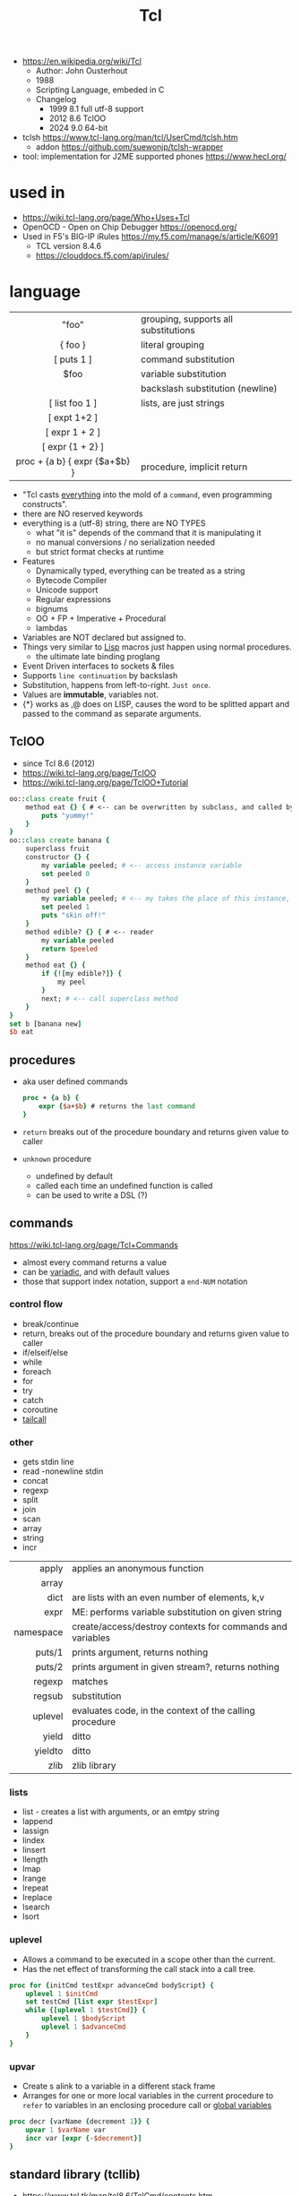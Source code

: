 #+TITLE: Tcl

- https://en.wikipedia.org/wiki/Tcl
  - Author: John Ousterhout
  - 1988
  - Scripting Language, embeded in C
  - Changelog
    - 1999 8.1 full utf-8 support
    - 2012 8.6 TclOO
    - 2024 9.0 64-bit

- tclsh https://www.tcl-lang.org/man/tcl/UserCmd/tclsh.htm
  - addon https://github.com/suewonjp/tclsh-wrapper
- tool: implementation for J2ME supported phones https://www.hecl.org/

* used in

- https://wiki.tcl-lang.org/page/Who+Uses+Tcl
- OpenOCD - Open on Chip Debugger https://openocd.org/
- Used in F5's BIG-IP iRules https://my.f5.com/manage/s/article/K6091
  - TCL version 8.4.6
  - https://clouddocs.f5.com/api/irules/

* language
|-------------------------------+--------------------------------------|
|              <c>              |                                      |
|-------------------------------+--------------------------------------|
|             "foo"             | grouping, supports all substitutions |
|            { foo }            | literal grouping                     |
|          [ puts 1 ]           | command substitution                 |
|             $foo              | variable substitution                |
|              \n               | backslash substitution (newline)     |
|-------------------------------+--------------------------------------|
|        [ list foo 1 ]         | lists, are just strings              |
|         [ expt 1+2 ]          |                                      |
|        [ expr 1 + 2 ]         |                                      |
|       [ expr {1 + 2} ]        |                                      |
| proc + {a b} { expr {$a+$b} } | procedure, implicit return           |
|-------------------------------+--------------------------------------|

- "Tcl casts _everything_ into the mold of a ~command~, even programming constructs".
- there are NO reserved keywords
- everything is a (utf-8) string, there are NO TYPES
  - what "it is" depends of the command that it is manipulating it
  - no manual conversions / no serialization needed
  - but strict format checks at runtime
- Features
  - Dynamically typed, everything can be treated as a string
  - Bytecode Compiler
  - Unicode support
  - Regular expressions
  - bignums
  - OO + FP + Imperative + Procedural
  - lambdas
- Variables are NOT declared but assigned to.
- Things very similar to _Lisp_ macros just happen using normal procedures.
  - the ultimate late binding proglang
- Event Driven interfaces to sockets & files
- Supports ~line continuation~ by backslash
- Substitution, happens from left-to-right. =Just once=.
- Values are *immutable*, variables not.
- {*} works as ,@ does on LISP, causes the word to be splitted appart and passed to the command as separate arguments.

** TclOO

- since Tcl 8.6 (2012)
- https://wiki.tcl-lang.org/page/TclOO
- https://wiki.tcl-lang.org/page/TclOO+Tutorial

#+begin_src tcl
  oo::class create fruit {
      method eat {} { # <-- can be overwritten by subclass, and called by "next"
          puts "yummy!"
      }
  }
  oo::class create banana {
      superclass fruit
      constructor {} {
          my variable peeled; # <-- access instance variable
          set peeled 0
      }
      method peel {} {
          my variable peeled; # <-- my takes the place of this instance, aka $b
          set peeled 1
          puts "skin off!"
      }
      method edible? {} { # <-- reader
          my variable peeled
          return $peeled
      }
      method eat {} {
          if {![my edible?]} {
              my peel
          }
          next; # <-- call superclass method
      }
  }
  set b [banana new]
  $b eat
#+end_src

** procedures

- aka user defined commands
  #+begin_src tcl
    proc + {a b} {
        expr {$a+$b} # returns the last command
    }
  #+end_src

- ~return~ breaks out of the procedure boundary and returns given value to caller
- ~unknown~ procedure
  - undefined by default
  - called each time an undefined function is called
  - can be used to write a DSL (?)

** commands

https://wiki.tcl-lang.org/page/Tcl+Commands

- almost every command returns a value
- can be _variadic_, and with default values
- those that support index notation, support a ~end-NUM~ notation

*** control flow

- break/continue
- return, breaks out of the procedure boundary and returns given value to caller
- if/elseif/else
- while
- foreach
- for
- try
- catch
- coroutine
- [[https://wiki.tcl-lang.org/page/tailcall][tailcall]]

*** other

- gets stdin line
- read -nonewline stdin
- concat
- regexp
- split
- join
- scan
- array
- string
- incr

|-----------+-----------------------------------------------------------|
|       <r> |                                                           |
|     apply | applies an anonymous function                             |
|     array |                                                           |
|      dict | are lists with an even number of elements, k,v            |
|      expr | ME: performs variable substitution on given string        |
| namespace | create/access/destroy contexts for commands and variables |
|    puts/1 | prints argument, returns nothing                          |
|    puts/2 | prints argument in given stream?, returns nothing         |
|    regexp | matches                                                   |
|    regsub | substitution                                              |
|   uplevel | evaluates code, in the context of the calling procedure   |
|     yield | ditto                                                     |
|   yieldto | ditto                                                     |
|      zlib | zlib library                                              |
|-----------+-----------------------------------------------------------|
*** lists

- list -  creates a list with arguments, or an emtpy string
- lappend
- lassign
- lindex
- linsert
- llength
- lmap
- lrange
- lrepeat
- lreplace
- lsearch
- lsort

*** uplevel

- Allows a command to be executed in a scope other than the current.
- Has the net effect of transforming the call stack into a call tree.
#+begin_src tcl
  proc for {initCmd testExpr advanceCmd bodyScript} {
      uplevel 1 $initCmd
      set testCmd [list expr $testExpr]
      while {[uplevel 1 $testCmd]} {
          uplevel 1 $bodyScript
          uplevel 1 $advanceCmd
      }
  }
#+end_src

*** upvar

- Create s alink to a variable in a different stack frame
- Arranges for one or more local variables in the current procedure
  to ~refer~ to  variables in an enclosing procedure call or _global variables_
#+begin_src tcl
  proc decr {varName {decrement 1}} {
      upvar 1 $varName var
      incr var [expr {-$decrement}]
  }
#+end_src

** standard library (tcllib)
- https://www.tcl.tk/man/tcl8.6/TclCmd/contents.htm
- https://www.tcl.tk/software/tcllib/
- https://core.tcl-lang.org/tcllib/doc/trunk/embedded/md/toc.md
|----------+--------------------------------------------------------------------------------------------------------------------------------------|
|      <r> |                                                                                                                                      |
| calendar | date & time operations. In development.                                                                                              |
|  cmdline | command line argument processor similar to opt                                                                                       |
|     comm | socket based 'send'.                                                                                                                 |
|  counter | Event counters, interval timers, and histogram display                                                                               |
|      csv | Handling of comma separated values                                                                                                   |
| doctools | Writing manpages, the tcl way                                                                                                        |
|     exif | Handling of EXIF information generated by digital cameras                                                                            |
| fileutil | Tcl implementations of some standard Unix utilities                                                                                  |
|     math | common math functions like min, max, and others                                                                                      |
|     ncgi | new CGI processing module                                                                                                            |
|     nntp | NNTP (news) client                                                                                                                   |
|      ntp | time clients                                                                                                                         |
|   report | Tabular ascii reporting. Interoperates with struct::matrix.                                                                          |
|  soundex | Phonetic string comparison                                                                                                           |
|   struct | Tcl implementations of common data structures (tree, graph, queue, matrix, pool, skiplist, priority queue, records, list operations) |
|   stooop | Pure Tcl OO package                                                                                                                  |
| textutil | Text processing utilities, including a macro processor                                                                               |
|----------+--------------------------------------------------------------------------------------------------------------------------------------|
*** Web
|------------+---------------------------------------------|
| uri        | URI parsing module                          |
| mime       | MIME encoder and decoder                    |
| html       | HTML generation procedures. This uses ncgi. |
| htmlparse  | Parsing of HTML strings.                    |
| javascript | Javascript generation procedures.           |
|------------+---------------------------------------------|
*** Dev
|----------+-----------------------------------------|
| log      | General logging and tracing facility.   |
| profiler | function level Tcl source code profiler |
|----------+-----------------------------------------|
*** Crypto, Hash, Encoding
|--------+----------------------------------------------------|
| base64 | base64, uuencode, yencode encoder and decoder      |
| crc    | Calculation of various CRC checksums               |
| des    | Tcl implementation of the Data Encryption Standard |
| md4    | MD4 hashes                                         |
| md5    | MD5 hashes                                         |
| sha1   | Secure Hash Algorithm                              |
|--------+----------------------------------------------------|
*** Protocols
|------+-----------------------------------------|
| dns  | Tcl implementations of the DNS protocol |
| ftp  | FTP client library                      |
| irc  | Tcl implementation of the IRC protocol. |
| pop3 | POP3 protocol implementation            |
|------+-----------------------------------------|
*** Servers
|-------+------------------------------------------------|
| pop3d | POP3 server implementation and helper packages |
| ftpd  | FTP server                                     |
| smtpd | SMTP server implementation                     |
|-------+------------------------------------------------|
* libraries

- web - uses noVNC to run x11 on browser https://wiki.tcl-lang.org/page/CloudTk

* codebases

- https://wiki.tcl-lang.org/page/Showcase
- https://www.androwish.org/index.html/home
  https://www.androwish.org/index.html/wiki?name=undroidwish
- NaviServer (a webserver)
  https://wiki.tcl-lang.org/page/NaviServer
  https://bitbucket.org/naviserver/naviserver/src/main/
- tcp example
  https://wiki.tcl-lang.org/page/The+simplest+possible+socket+demonstration
  https://wiki.tcl-lang.org/page/A+little+client%2Dserver+example
  https://wiki.tcl-lang.org/page/Network+server+application+template
- examples https://en.wikibooks.org/wiki/Tcl_Programming/Examples
- eggdrop's twitter https://github.com/horgh/twitter-tcl
- First version of redis
  - took from https://gist.github.com/antirez/6ca04dd191bdb82aad9fb241013e88a8
  - [[./redis.tcl]]

* snippets

- '01 try/catch/finally implementation (before it was added to the language)
  https://code.activestate.com/recipes/68396-try-catch-finally/
- control flow: repeat N {} (from "Tcl the misunderstood")
  #+begin_src tcl
    proc repeat {n body} {
        set res ""
        while {$n} {
            incr n -1
            set res [uplevel $body]
        }
        return res
    }
    set a 10
    repeat 5 {incr a};# will return 15
  #+end_src
- Example: concurrent tcp server - select(2) based (from "Tcl the misunderstood")
  #+begin_src tcl
    socket -server handler 9999
    proc handler {fd clientaddr clientport} {
        set t [clock format [clock seconds]]
        puts $fd "Hello $clientaddr:$clientport, current date is $t"
        close $fd
    }
    vwait forever
  #+end_src
- Example: memoize the rest of a function (from "Tcl the misunderstood")
  #+begin_src tcl
    proc memoize {} {
        set cmd [info level -1]
        if {[info level] > 2 && [lindex [info level -2] 0] eq "memoize"} {
            return
        }
        if {![info exists ::Memo($cmd)]} {
            set ::Memo($cmd) [eval $cmd]
        }
        return -code return $::Memo($cmd)
    }
    proc myMemoizedProcedure { ... } {
        memoize
        ...
    }
  #+end_src
